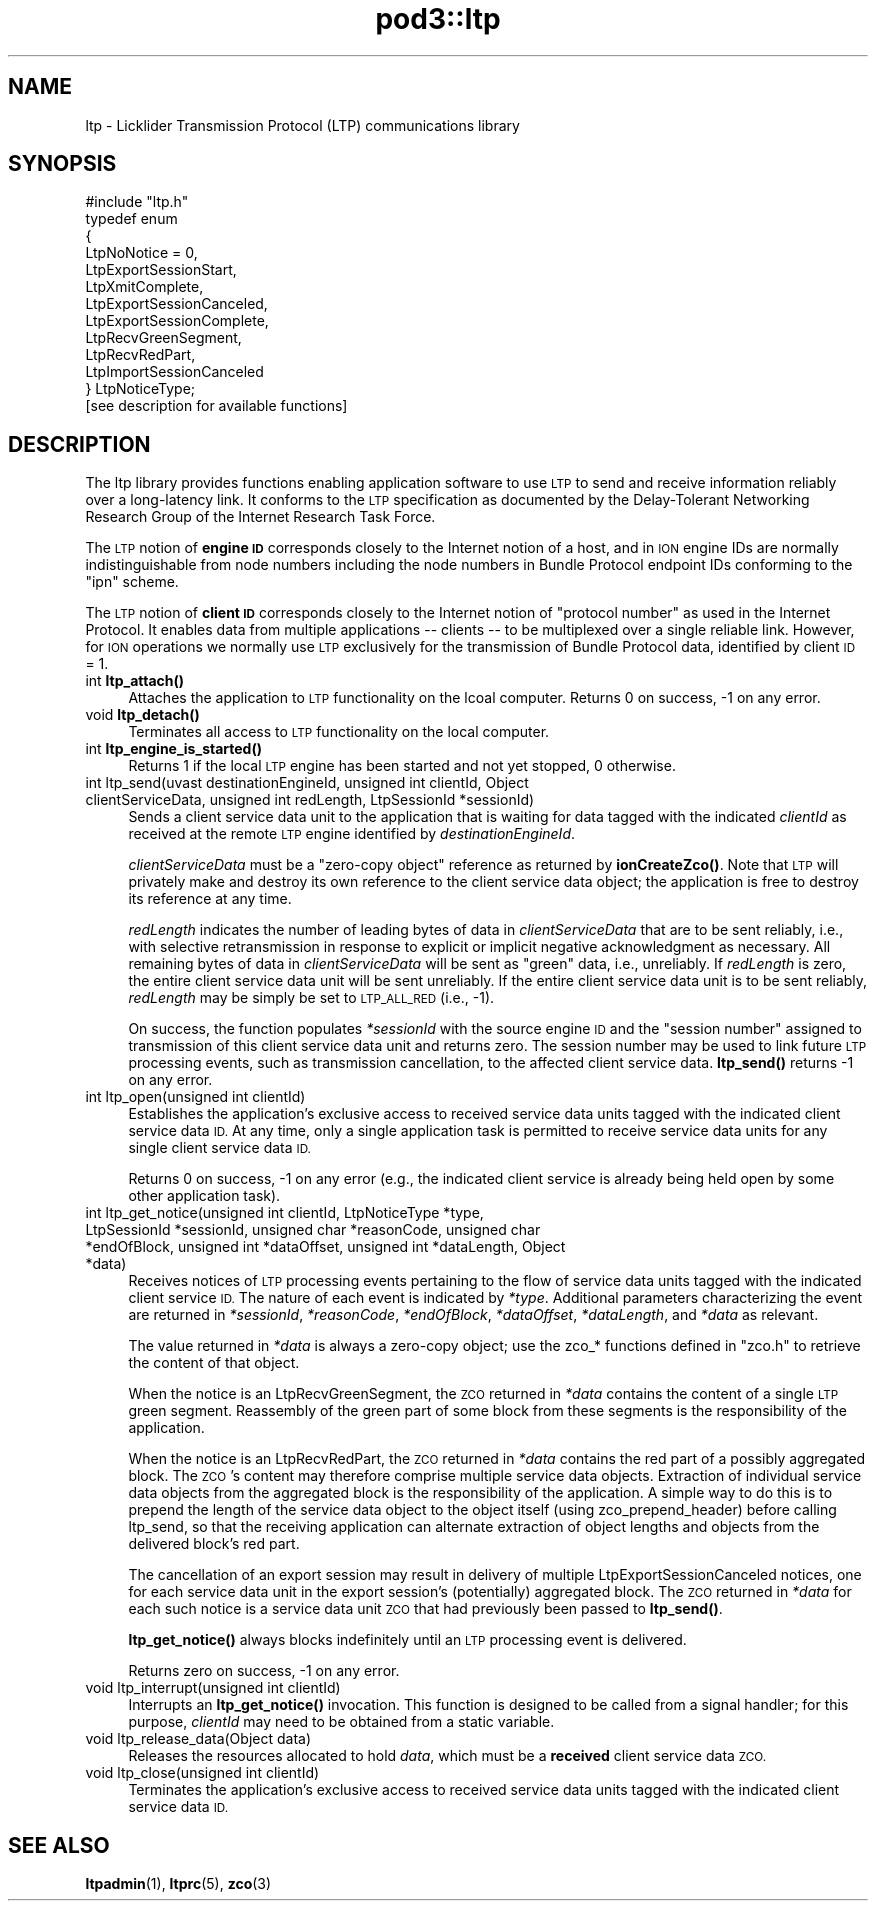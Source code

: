 .\" Automatically generated by Pod::Man 4.14 (Pod::Simple 3.42)
.\"
.\" Standard preamble:
.\" ========================================================================
.de Sp \" Vertical space (when we can't use .PP)
.if t .sp .5v
.if n .sp
..
.de Vb \" Begin verbatim text
.ft CW
.nf
.ne \\$1
..
.de Ve \" End verbatim text
.ft R
.fi
..
.\" Set up some character translations and predefined strings.  \*(-- will
.\" give an unbreakable dash, \*(PI will give pi, \*(L" will give a left
.\" double quote, and \*(R" will give a right double quote.  \*(C+ will
.\" give a nicer C++.  Capital omega is used to do unbreakable dashes and
.\" therefore won't be available.  \*(C` and \*(C' expand to `' in nroff,
.\" nothing in troff, for use with C<>.
.tr \(*W-
.ds C+ C\v'-.1v'\h'-1p'\s-2+\h'-1p'+\s0\v'.1v'\h'-1p'
.ie n \{\
.    ds -- \(*W-
.    ds PI pi
.    if (\n(.H=4u)&(1m=24u) .ds -- \(*W\h'-12u'\(*W\h'-12u'-\" diablo 10 pitch
.    if (\n(.H=4u)&(1m=20u) .ds -- \(*W\h'-12u'\(*W\h'-8u'-\"  diablo 12 pitch
.    ds L" ""
.    ds R" ""
.    ds C` ""
.    ds C' ""
'br\}
.el\{\
.    ds -- \|\(em\|
.    ds PI \(*p
.    ds L" ``
.    ds R" ''
.    ds C`
.    ds C'
'br\}
.\"
.\" Escape single quotes in literal strings from groff's Unicode transform.
.ie \n(.g .ds Aq \(aq
.el       .ds Aq '
.\"
.\" If the F register is >0, we'll generate index entries on stderr for
.\" titles (.TH), headers (.SH), subsections (.SS), items (.Ip), and index
.\" entries marked with X<> in POD.  Of course, you'll have to process the
.\" output yourself in some meaningful fashion.
.\"
.\" Avoid warning from groff about undefined register 'F'.
.de IX
..
.nr rF 0
.if \n(.g .if rF .nr rF 1
.if (\n(rF:(\n(.g==0)) \{\
.    if \nF \{\
.        de IX
.        tm Index:\\$1\t\\n%\t"\\$2"
..
.        if !\nF==2 \{\
.            nr % 0
.            nr F 2
.        \}
.    \}
.\}
.rr rF
.\"
.\" Accent mark definitions (@(#)ms.acc 1.5 88/02/08 SMI; from UCB 4.2).
.\" Fear.  Run.  Save yourself.  No user-serviceable parts.
.    \" fudge factors for nroff and troff
.if n \{\
.    ds #H 0
.    ds #V .8m
.    ds #F .3m
.    ds #[ \f1
.    ds #] \fP
.\}
.if t \{\
.    ds #H ((1u-(\\\\n(.fu%2u))*.13m)
.    ds #V .6m
.    ds #F 0
.    ds #[ \&
.    ds #] \&
.\}
.    \" simple accents for nroff and troff
.if n \{\
.    ds ' \&
.    ds ` \&
.    ds ^ \&
.    ds , \&
.    ds ~ ~
.    ds /
.\}
.if t \{\
.    ds ' \\k:\h'-(\\n(.wu*8/10-\*(#H)'\'\h"|\\n:u"
.    ds ` \\k:\h'-(\\n(.wu*8/10-\*(#H)'\`\h'|\\n:u'
.    ds ^ \\k:\h'-(\\n(.wu*10/11-\*(#H)'^\h'|\\n:u'
.    ds , \\k:\h'-(\\n(.wu*8/10)',\h'|\\n:u'
.    ds ~ \\k:\h'-(\\n(.wu-\*(#H-.1m)'~\h'|\\n:u'
.    ds / \\k:\h'-(\\n(.wu*8/10-\*(#H)'\z\(sl\h'|\\n:u'
.\}
.    \" troff and (daisy-wheel) nroff accents
.ds : \\k:\h'-(\\n(.wu*8/10-\*(#H+.1m+\*(#F)'\v'-\*(#V'\z.\h'.2m+\*(#F'.\h'|\\n:u'\v'\*(#V'
.ds 8 \h'\*(#H'\(*b\h'-\*(#H'
.ds o \\k:\h'-(\\n(.wu+\w'\(de'u-\*(#H)/2u'\v'-.3n'\*(#[\z\(de\v'.3n'\h'|\\n:u'\*(#]
.ds d- \h'\*(#H'\(pd\h'-\w'~'u'\v'-.25m'\f2\(hy\fP\v'.25m'\h'-\*(#H'
.ds D- D\\k:\h'-\w'D'u'\v'-.11m'\z\(hy\v'.11m'\h'|\\n:u'
.ds th \*(#[\v'.3m'\s+1I\s-1\v'-.3m'\h'-(\w'I'u*2/3)'\s-1o\s+1\*(#]
.ds Th \*(#[\s+2I\s-2\h'-\w'I'u*3/5'\v'-.3m'o\v'.3m'\*(#]
.ds ae a\h'-(\w'a'u*4/10)'e
.ds Ae A\h'-(\w'A'u*4/10)'E
.    \" corrections for vroff
.if v .ds ~ \\k:\h'-(\\n(.wu*9/10-\*(#H)'\s-2\u~\d\s+2\h'|\\n:u'
.if v .ds ^ \\k:\h'-(\\n(.wu*10/11-\*(#H)'\v'-.4m'^\v'.4m'\h'|\\n:u'
.    \" for low resolution devices (crt and lpr)
.if \n(.H>23 .if \n(.V>19 \
\{\
.    ds : e
.    ds 8 ss
.    ds o a
.    ds d- d\h'-1'\(ga
.    ds D- D\h'-1'\(hy
.    ds th \o'bp'
.    ds Th \o'LP'
.    ds ae ae
.    ds Ae AE
.\}
.rm #[ #] #H #V #F C
.\" ========================================================================
.\"
.IX Title "pod3::ltp 3"
.TH pod3::ltp 3 "2022-10-13" "perl v5.34.0" "LTP library functions"
.\" For nroff, turn off justification.  Always turn off hyphenation; it makes
.\" way too many mistakes in technical documents.
.if n .ad l
.nh
.SH "NAME"
ltp \- Licklider Transmission Protocol (LTP) communications library
.SH "SYNOPSIS"
.IX Header "SYNOPSIS"
.Vb 1
\&    #include "ltp.h"
\&
\&    typedef enum
\&    {
\&        LtpNoNotice = 0,
\&        LtpExportSessionStart,
\&        LtpXmitComplete,
\&        LtpExportSessionCanceled,
\&        LtpExportSessionComplete,
\&        LtpRecvGreenSegment,
\&        LtpRecvRedPart,
\&        LtpImportSessionCanceled
\&    } LtpNoticeType;
\&
\&    [see description for available functions]
.Ve
.SH "DESCRIPTION"
.IX Header "DESCRIPTION"
The ltp library provides functions enabling application software to use \s-1LTP\s0
to send and receive information reliably over a long-latency link.  It
conforms to the \s-1LTP\s0 specification as documented by the Delay-Tolerant
Networking Research Group of the Internet Research Task Force.
.PP
The \s-1LTP\s0 notion of \fBengine \s-1ID\s0\fR corresponds closely to the Internet notion of
a host, and in \s-1ION\s0 engine IDs are normally indistinguishable from node numbers
including the node numbers in Bundle Protocol endpoint IDs conforming to
the \*(L"ipn\*(R" scheme.
.PP
The \s-1LTP\s0 notion of \fBclient \s-1ID\s0\fR corresponds closely to the Internet notion of
\&\*(L"protocol number\*(R" as used in the Internet Protocol.  It enables data from
multiple applications \*(-- clients \*(-- to be multiplexed over a single reliable
link.  However, for \s-1ION\s0 operations we normally use \s-1LTP\s0 exclusively for the
transmission of Bundle Protocol data, identified by client \s-1ID\s0 = 1.
.IP "int \fBltp_attach()\fR" 4
.IX Item "int ltp_attach()"
Attaches the application to \s-1LTP\s0 functionality on the lcoal computer.  Returns
0 on success, \-1 on any error.
.IP "void \fBltp_detach()\fR" 4
.IX Item "void ltp_detach()"
Terminates all access to \s-1LTP\s0 functionality on the local computer.
.IP "int \fBltp_engine_is_started()\fR" 4
.IX Item "int ltp_engine_is_started()"
Returns 1 if the local \s-1LTP\s0 engine has been started and not yet stopped,
0 otherwise.
.IP "int ltp_send(uvast destinationEngineId, unsigned int clientId, Object clientServiceData, unsigned int redLength, LtpSessionId *sessionId)" 4
.IX Item "int ltp_send(uvast destinationEngineId, unsigned int clientId, Object clientServiceData, unsigned int redLength, LtpSessionId *sessionId)"
Sends a client service data unit to the application that is waiting for
data tagged with the indicated \fIclientId\fR as received at the remote \s-1LTP\s0
engine identified by \fIdestinationEngineId\fR.
.Sp
\&\fIclientServiceData\fR must be a \*(L"zero-copy object\*(R" reference as returned
by \fBionCreateZco()\fR.  Note that \s-1LTP\s0 will privately make and destroy its own
reference to the client service data object; the application is free to
destroy its reference at any time.
.Sp
\&\fIredLength\fR indicates the number of leading bytes of data in
\&\fIclientServiceData\fR that are to be sent reliably, i.e., with selective
retransmission in response to explicit or implicit negative acknowledgment
as necessary.  All remaining bytes of data in \fIclientServiceData\fR will be
sent as \*(L"green\*(R" data, i.e., unreliably.  If \fIredLength\fR is zero, the entire
client service data unit will be sent unreliably.  If the entire client
service data unit is to be sent reliably, \fIredLength\fR may be simply be set
to \s-1LTP_ALL_RED\s0 (i.e., \-1).
.Sp
On success, the function populates \fI*sessionId\fR with the source engine \s-1ID\s0
and the \*(L"session number\*(R" assigned to transmission of this client service
data unit and returns zero.  The session number may be used to link future
\&\s-1LTP\s0 processing events, such as transmission cancellation, to the affected
client service data.  \fBltp_send()\fR returns \-1 on any error.
.IP "int ltp_open(unsigned int clientId)" 4
.IX Item "int ltp_open(unsigned int clientId)"
Establishes the application's exclusive access to received service data
units tagged with the indicated client service data \s-1ID.\s0  At any time, only
a single application task is permitted to receive service data units for
any single client service data \s-1ID.\s0
.Sp
Returns 0 on success, \-1 on any error (e.g., the indicated client service
is already being held open by some other application task).
.IP "int ltp_get_notice(unsigned int clientId, LtpNoticeType *type, LtpSessionId *sessionId, unsigned char *reasonCode, unsigned char *endOfBlock, unsigned int *dataOffset, unsigned int *dataLength, Object *data)" 4
.IX Item "int ltp_get_notice(unsigned int clientId, LtpNoticeType *type, LtpSessionId *sessionId, unsigned char *reasonCode, unsigned char *endOfBlock, unsigned int *dataOffset, unsigned int *dataLength, Object *data)"
Receives notices of \s-1LTP\s0 processing events pertaining to the flow of service
data units tagged with the indicated client service \s-1ID.\s0  The nature of each
event is indicated by \fI*type\fR.  Additional parameters characterizing the
event are returned in \fI*sessionId\fR, \fI*reasonCode\fR, \fI*endOfBlock\fR,
\&\fI*dataOffset\fR, \fI*dataLength\fR, and \fI*data\fR as relevant.
.Sp
The value returned in \fI*data\fR is always a zero-copy object; use the
zco_* functions defined in \*(L"zco.h\*(R" to retrieve the content of that object.
.Sp
When the notice is an LtpRecvGreenSegment, the \s-1ZCO\s0 returned in \fI*data\fR
contains the content of a single \s-1LTP\s0 green segment.  Reassembly of the
green part of some block from these segments is the responsibility of
the application.
.Sp
When the notice is an LtpRecvRedPart, the \s-1ZCO\s0 returned in \fI*data\fR
contains the red part of a possibly aggregated block.  The \s-1ZCO\s0's content
may therefore comprise multiple service data objects.  Extraction of
individual service data objects from the aggregated block is the
responsibility of the application.  A simple way to do this is to
prepend the length of the service data object to the object itself
(using zco_prepend_header) before calling ltp_send, so that the
receiving application can alternate extraction of object lengths and
objects from the delivered block's red part.
.Sp
The cancellation of an export session may result in delivery of multiple
LtpExportSessionCanceled notices, one for each service data unit in the
export session's (potentially) aggregated block.  The \s-1ZCO\s0 returned in
\&\fI*data\fR for each such notice is a service data unit \s-1ZCO\s0 that had previously
been passed to \fBltp_send()\fR.
.Sp
\&\fBltp_get_notice()\fR always blocks indefinitely until an \s-1LTP\s0 processing event
is delivered.
.Sp
Returns zero on success, \-1 on any error.
.IP "void ltp_interrupt(unsigned int clientId)" 4
.IX Item "void ltp_interrupt(unsigned int clientId)"
Interrupts an \fBltp_get_notice()\fR invocation.  This function is designed to be
called from a signal handler; for this purpose, \fIclientId\fR may need to be
obtained from a static variable.
.IP "void ltp_release_data(Object data)" 4
.IX Item "void ltp_release_data(Object data)"
Releases the resources allocated to hold \fIdata\fR, which must be a \fBreceived\fR
client service data \s-1ZCO.\s0
.IP "void ltp_close(unsigned int clientId)" 4
.IX Item "void ltp_close(unsigned int clientId)"
Terminates the application's exclusive access to received service data
units tagged with the indicated client service data \s-1ID.\s0
.SH "SEE ALSO"
.IX Header "SEE ALSO"
\&\fBltpadmin\fR\|(1), \fBltprc\fR\|(5), \fBzco\fR\|(3)
